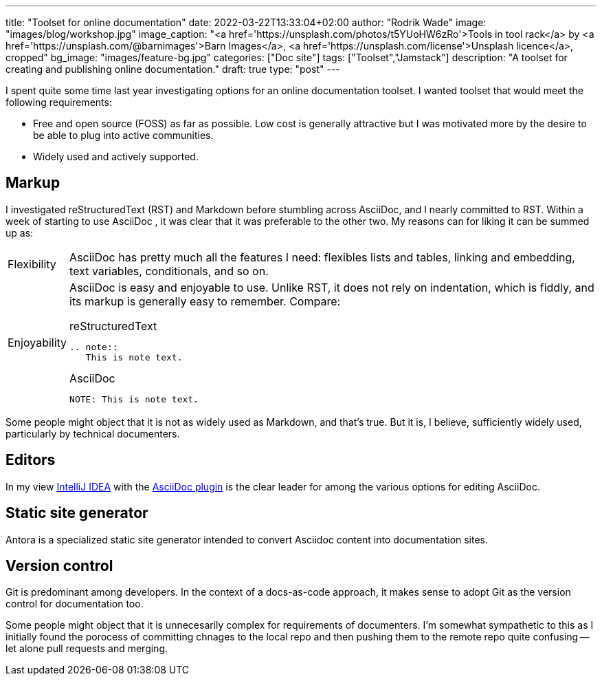 ---
title: "Toolset for online documentation"
date: 2022-03-22T13:33:04+02:00
author: "Rodrik Wade"
image: "images/blog/workshop.jpg"
image_caption: "<a href='https://unsplash.com/photos/t5YUoHW6zRo'>Tools in tool rack</a> by <a href='https://unsplash.com/@barnimages'>Barn Images</a>, <a href='https://unsplash.com/license'>Unsplash licence</a>, cropped"
bg_image: "images/feature-bg.jpg"
categories: ["Doc site"]
tags: ["Toolset","Jamstack"]
description: "A toolset for creating and publishing online documentation."
draft: true
type: "post"
---

I spent quite some time last year investigating options for an online documentation toolset.
I wanted toolset that would meet the following requirements:

* Free and open source (FOSS) as far as possible.
Low cost is generally attractive but I was motivated more by the desire to be able to plug into active communities.

* Widely used and actively supported.

== Markup

I investigated reStructuredText (RST) and Markdown before stumbling across AsciiDoc, and I nearly committed to RST.
Within a week of starting to use AsciiDoc , it was clear that it was preferable to the other two.
My reasons can for liking it can be summed up as:

[horizontal]
Flexibility::
AsciiDoc has pretty much all the features I need: flexibles lists and tables, linking and embedding, text variables, conditionals, and so on.

Enjoyability::

AsciiDoc is easy and enjoyable to use.
Unlike RST, it does not rely on indentation, which is fiddly, and its markup is generally easy to remember. Compare:
+
--

.reStructuredText
[source,rst]
----
.. note::
   This is note text.
----

.AsciiDoc
[source,asciidoc]
----
NOTE: This is note text.
----
--

Some people might object that it is not as widely used as Markdown, and that's true.
But it is, I believe, sufficiently widely used, particularly by technical documenters.

== Editors

In my view https://www.jetbrains.com/help/idea/installation-guide.html[IntelliJ IDEA] with the https://github.com/asciidoctor/asciidoctor-intellij-plugin[AsciiDoc plugin] is the clear leader for among the various options for editing AsciiDoc.

== Static site generator

Antora is a specialized static site generator intended to convert Asciidoc content into documentation sites.

== Version control

Git is predominant among developers.
In the context of a docs-as-code approach, it makes sense to adopt Git as the version control for documentation too.

Some people might object that it is unnecesarily complex for requirements of documenters.
I'm somewhat sympathetic to this as I initially found the porocess of committing chnages to the local repo and then pushing them to the remote repo quite confusing -- let alone pull requests and merging.



